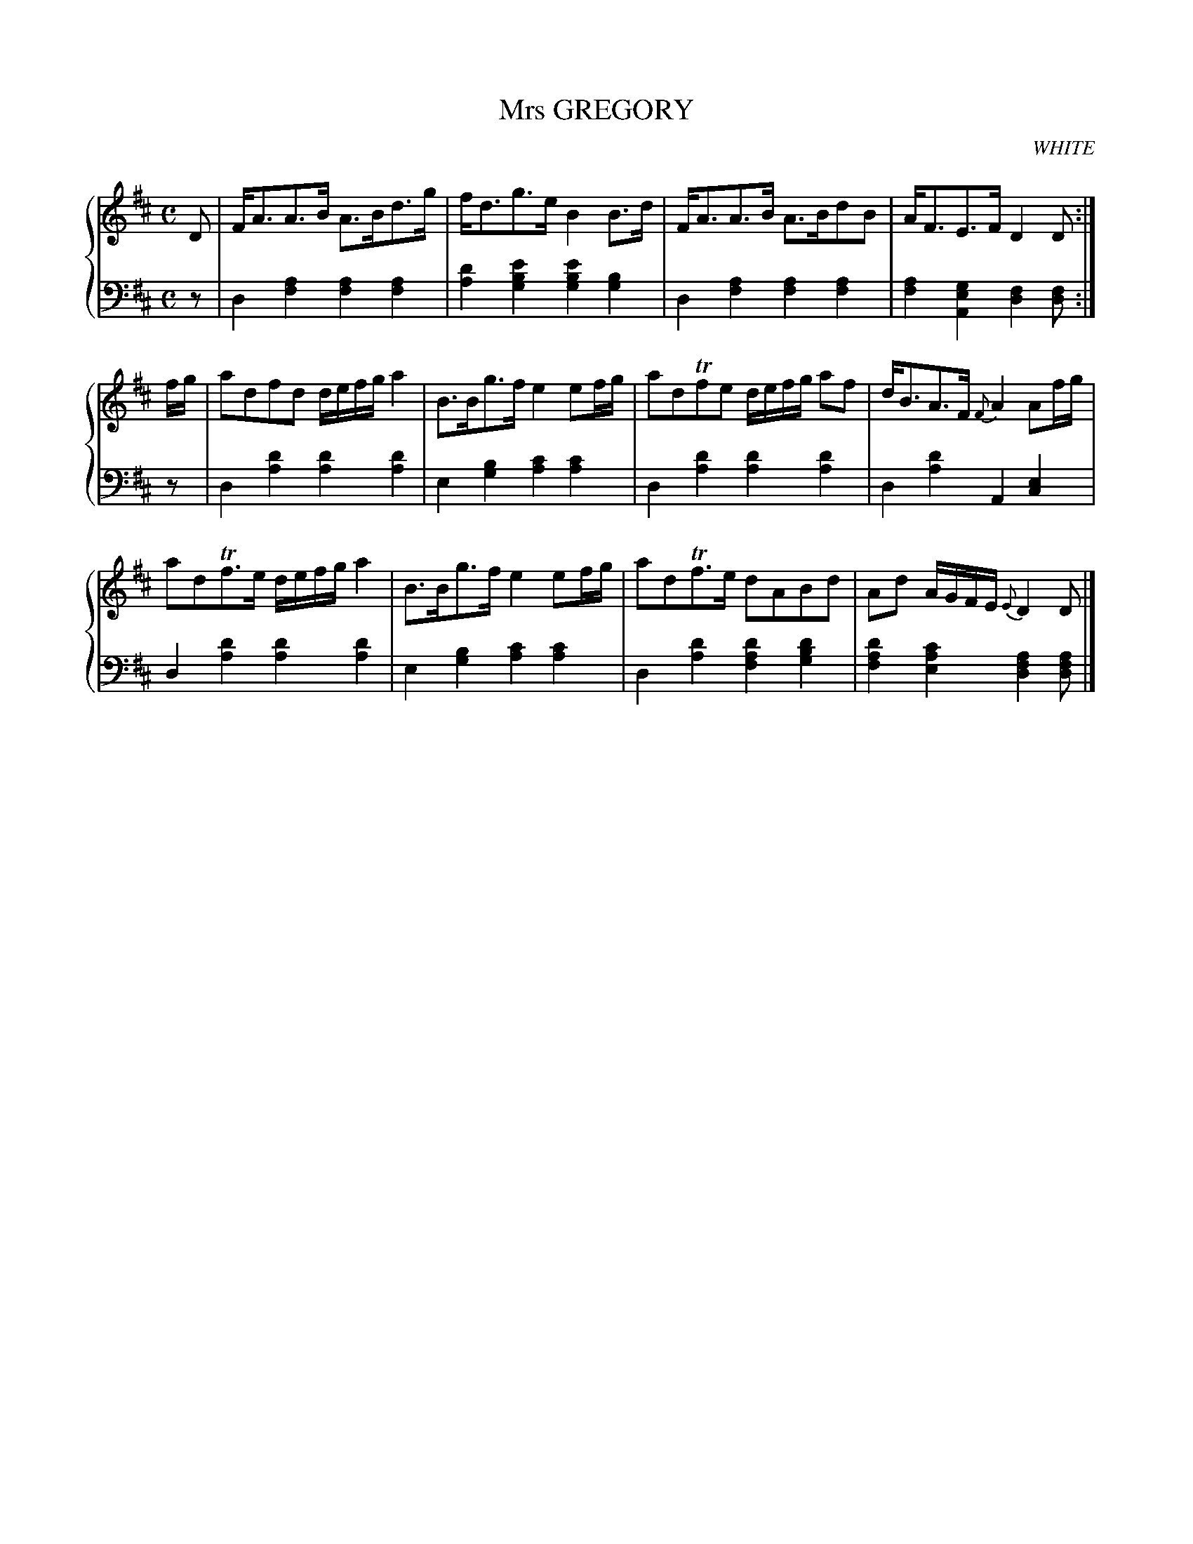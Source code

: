 X: 101
T: Mrs GREGORY
C: WHITE
R: Strathspey
B: Glen Collection p.10 #1
Z: 2011 John Chambers <jc:trillian.mit.edu>
M: C
L: 1/16
V: 1 middle=B clef=treble
V: 2 middle=d clef=bass
%%score {1 | 2}
K: D
%
V: 1
D2 |\
FA3A3B A3Bd3g | fd3g3e B4B3d | FA3A3B A3Bd2B2 | AF3E3F D4D2 :|
fg |\
a2d2f2d2 defga4 | B3Bg3f e4e2fg | a2d2Tf2e2 defg a2f2 | dB3A3F {F}A4A2fg |
a2d2Tf3e defga4 | B3Bg3f e4e2fg | a2d2Tf3e d2A2B2d2 | A2d2 AGFE {E}D4D2 |]
%
V: 2
z2 |\
d4[a4f4] [a4f4][a4f4] | [d'4a4][e'4b4g4] [e'4b4g4][b4g4] |\
d4[a4f4] [a4f4][a4f4] | [a4f4][g4e4A4] [f4d4][f2d2] :|
z2 |\
d4[d'4a4] [d'4a4][d'4a4] | e4[b4g4] [c'4a4][c'4a4] |\
d4[d'4a4] [d'4a4][d'4a4] | d4[d'4a4] A4[e4c4] |
d4[d'4a4] [d'4a4][d'4a4] | e4[b4g4] [c'4a4][c'4a4] |\
d4[d'4a4] [d'4a4f4][d'4b4g4] | [d'4a4f4][c'4a4e4] [a4f4d4][a2f2d2] |]
